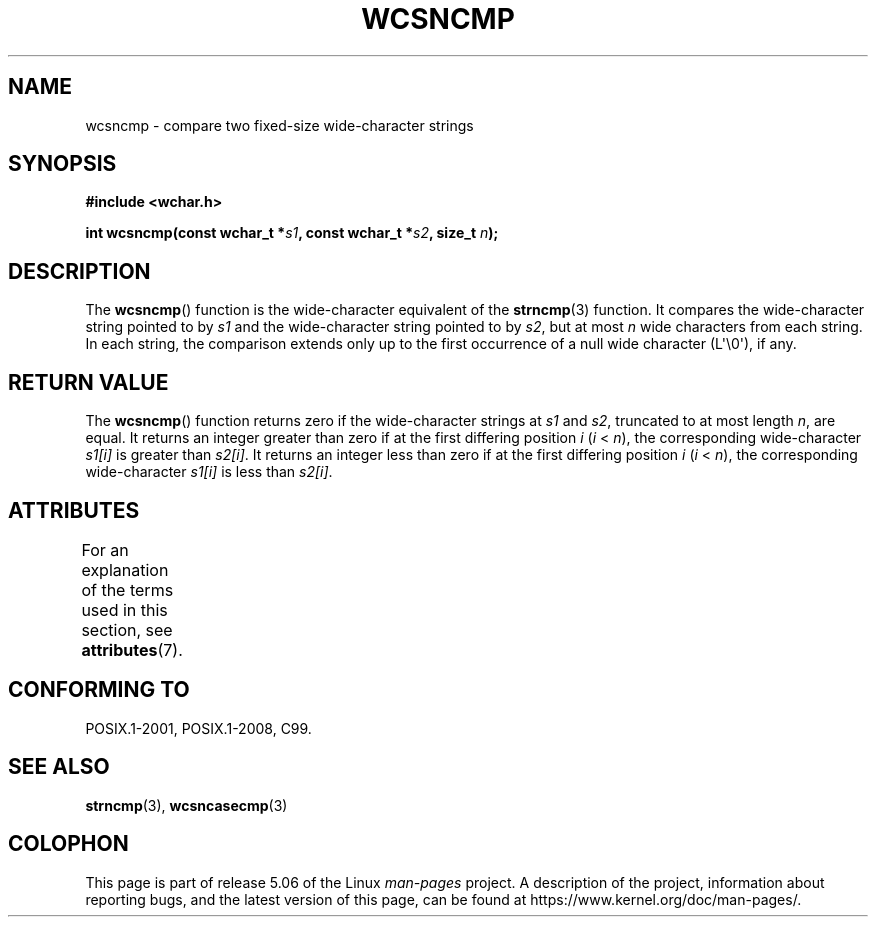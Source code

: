 .\" Copyright (c) Bruno Haible <haible@clisp.cons.org>
.\"
.\" %%%LICENSE_START(GPLv2+_DOC_ONEPARA)
.\" This is free documentation; you can redistribute it and/or
.\" modify it under the terms of the GNU General Public License as
.\" published by the Free Software Foundation; either version 2 of
.\" the License, or (at your option) any later version.
.\" %%%LICENSE_END
.\"
.\" References consulted:
.\"   GNU glibc-2 source code and manual
.\"   Dinkumware C library reference http://www.dinkumware.com/
.\"   OpenGroup's Single UNIX specification http://www.UNIX-systems.org/online.html
.\"   ISO/IEC 9899:1999
.\"
.TH WCSNCMP 3  2019-03-06 "GNU" "Linux Programmer's Manual"
.SH NAME
wcsncmp \- compare two fixed-size wide-character strings
.SH SYNOPSIS
.nf
.B #include <wchar.h>
.PP
.BI "int wcsncmp(const wchar_t *" s1 ", const wchar_t *" s2 ", size_t " n );
.fi
.SH DESCRIPTION
The
.BR wcsncmp ()
function is the wide-character equivalent of the
.BR strncmp (3)
function.
It compares the wide-character string pointed to by
.I s1
and the
wide-character string pointed to by
.IR s2 ,
but at most
.I n
wide
characters from each string.
In each string, the comparison extends only up
to the first occurrence of a null wide character (L\(aq\e0\(aq), if any.
.SH RETURN VALUE
The
.BR wcsncmp ()
function returns zero if the wide-character strings at
.I s1
and
.IR s2 ,
truncated to at most length
.IR n ,
are equal.
It returns an integer greater than zero if at the first differing position
.I i
.RI ( i
<
.IR n ),
the corresponding wide-character
.I s1[i]
is
greater than
.IR s2[i] .
It returns an integer less than zero if at the first
differing position
.I i
.RI ( i
<
.IR n ),
the corresponding
wide-character
.I s1[i]
is less than
.IR s2[i] .
.SH ATTRIBUTES
For an explanation of the terms used in this section, see
.BR attributes (7).
.TS
allbox;
lb lb lb
l l l.
Interface	Attribute	Value
T{
.BR wcsncmp ()
T}	Thread safety	MT-Safe
.TE
.SH CONFORMING TO
POSIX.1-2001, POSIX.1-2008, C99.
.SH SEE ALSO
.BR strncmp (3),
.BR wcsncasecmp (3)
.SH COLOPHON
This page is part of release 5.06 of the Linux
.I man-pages
project.
A description of the project,
information about reporting bugs,
and the latest version of this page,
can be found at
\%https://www.kernel.org/doc/man\-pages/.
